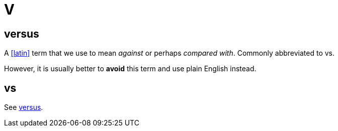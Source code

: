= V

[[versus]]
== versus

A <<latin>> term that we use to mean _against_ or perhaps _compared with_.
Commonly abbreviated to [green]#vs#.

However, it is usually better to *avoid* this term and use plain English instead.

== vs

See <<versus>>.